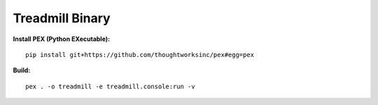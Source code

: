 =================================================
Treadmill Binary
=================================================

**Install PEX (Python EXecutable):**

::

   pip install git+https://github.com/thoughtworksinc/pex#egg=pex

**Build:**

::

   pex . -o treadmill -e treadmill.console:run -v
